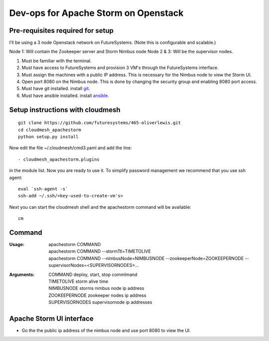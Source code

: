 Dev-ops for Apache Storm on Openstack
========================================

Pre-requisites required for setup
-----------------------------------

I’ll be using a 3 node Openstack network on FutureSystems. (Note this is configurable and scalable.)

Node 1: Will contain the Zookeeper server and Storm Nimbus node
Node 2 & 3: Will be the supervisor nodes.
    
1. Must be familiar with the terminal.
2. Must have access to FutureSystems and provision 3 VM's through the FutureSystems interface.
3. Must assign the machines with a public IP address. This is necessary for the Nimbus node to view the Storm UI. 
4. Open port 8080 on the Nimbus node. This is done by changing the security group and enabling 8080 port access.
5. Must have git installed. install `git <http://git-scm.com/book/en/v2/Getting-Started-Installing-Git>`_.
6. Must have ansible installed. install `ansible <http://docs.ansible.com/intro_installation.html>`_.

Setup instructions with cloudmesh
----------------------------------

::

    git clone https://github.com/futuresystems/465-oliverlewis.git
    cd cloudmesh_apachestorm
    python setup.py install
    
Now edit the file ~/.cloudmesh/cmd3.yaml and add the line::

   - cloudmesh_apachestorm.plugins
   
in the module list. Now you are ready to use it. To simplify password management we recommend that you use ssh agent::

    eval `ssh-agent -s`
    ssh-add ~/.ssh/<key-used-to-create-vm's>
    
Next you can start the cloudmesh shell and the apachestorm command will be available::

    cm
    
Command
-------------
:Usage:
    | apachestorm COMMAND
    | apachestorm COMMAND --stormTtl=TIMETOLIVE
    | apachestorm COMMAND --nimbusNode=NIMBUSNODE --zookeeperNode=ZOOKEEPERNODE --supervisorNodes=<SUPERVISORNODES>...
:Arguments:
    | COMMAND          deploy, start, stop commImand
    | TIMETOLIVE       storm alive time
    | NIMBUSNODE       storms nimbus node ip address
    | ZOOKEEPERNODE    zookeeper nodes ip address
    | SUPERVISORNODES  supervisornode ip addresses 
 
Apache Storm UI interface
--------------------------

* Go the the public ip address of the nimbus node and use port 8080 to view the UI.
